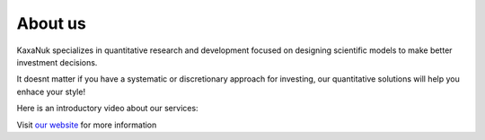 .. _About_Us:

About us
=========

KaxaNuk specializes in quantitative research and development focused on designing scientific models to make better investment decisions.

It doesnt matter if you have a systematic or discretionary approach for investing, our quantitative solutions will help you enhace your style!

Here is an introductory video about our services:

.. raw:: html

 <div style="text-align: center;">
       <iframe width="560" height="315" src="https://www.youtube.com/embed/YWcYasf13IE?si=2YD7X49McVC00_rA" title="YouTube video player" frameborder="0" allow="accelerometer; autoplay; clipboard-write; encrypted-media; gyroscope; picture-in-picture; web-share" referrerpolicy="strict-origin-when-cross-origin" allowfullscreen></iframe>
   </div>


Visit `our website <https://www.kaxanuk.mx/>`_ for more information